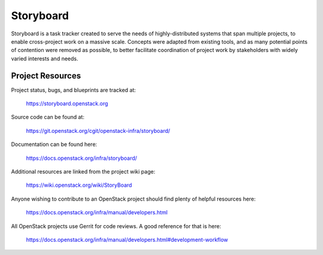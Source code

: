 Storyboard
==========

Storyboard is a task tracker created to serve the needs of highly-distributed
systems that span multiple projects, to enable cross-project work on a massive
scale.  Concepts were adapted from existing tools, and as many potential points
of contention were removed as possible, to better facilitate coordination of
project work by stakeholders with widely varied interests and needs.


-----------------
Project Resources
-----------------

Project status, bugs, and blueprints are tracked at:

  https://storyboard.openstack.org

Source code can be found at:

  https://git.openstack.org/cgit/openstack-infra/storyboard/

Documentation can be found here:

  https://docs.openstack.org/infra/storyboard/

Additional resources are linked from the project wiki page:

  https://wiki.openstack.org/wiki/StoryBoard

Anyone wishing to contribute to an OpenStack project should
find plenty of helpful resources here:

  https://docs.openstack.org/infra/manual/developers.html

All OpenStack projects use Gerrit for code reviews.
A good reference for that is here:

  https://docs.openstack.org/infra/manual/developers.html#development-workflow
